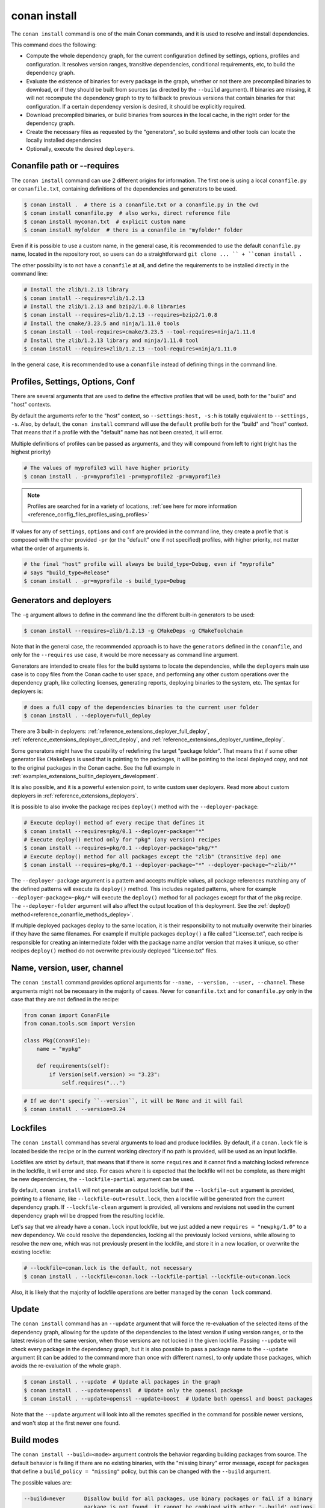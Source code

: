 .. _reference_commands_install:

conan install
=============

.. autocommand::
    :command: conan install -h


The ``conan install`` command is one of the main Conan commands, and it is used to resolve and install dependencies.

This command does the following:

- Compute the whole dependency graph, for the current configuration defined by settings, options, profiles and configuration.
  It resolves version ranges, transitive dependencies, conditional requirements, etc, to build the dependency graph.
- Evaluate the existence of binaries for every package in the graph, whether or not there are precompiled binaries to download, or if
  they should be built from sources (as directed by the ``--build`` argument). If binaries are missing, it will not recompute
  the dependency graph to try to fallback to previous versions that contain binaries for that configuration. If a certain
  dependency version is desired, it should be explicitly required.
- Download precompiled binaries, or build binaries from sources in the local cache, in the right order for the dependency graph.
- Create the necessary files as requested by the "generators", so build systems and other tools can locate the locally installed dependencies
- Optionally, execute the desired ``deployers``.


.. seealso::

    - Check the :ref:`JSON format output <reference_commands_graph_info_json_format>` for this command.


Conanfile path or --requires
----------------------------

The ``conan install`` command can use 2 different origins for information. The first one is using a local ``conanfile.py`` 
or ``conanfile.txt``, containing definitions of the dependencies and generators to be used.

.. code-block:: text

    $ conan install .  # there is a conanfile.txt or a conanfile.py in the cwd
    $ conan install conanfile.py  # also works, direct reference file
    $ conan install myconan.txt  # explicit custom name
    $ conan install myfolder  # there is a conanfile in "myfolder" folder


Even if it is possible to use a custom name, in the general case, it is recommended to use the default ``conanfile.py`` 
name, located in the repository root, so users can do a straightforward ``git clone ... `` + ``conan install .``
    

The other possibility is to not have a ``conanfile`` at all, and define the requirements to be installed directly in the
command line:

.. code-block:: text

    # Install the zlib/1.2.13 library
    $ conan install --requires=zlib/1.2.13
    # Install the zlib/1.2.13 and bzip2/1.0.8 libraries
    $ conan install --requires=zlib/1.2.13 --requires=bzip2/1.0.8
    # Install the cmake/3.23.5 and ninja/1.11.0 tools
    $ conan install --tool-requires=cmake/3.23.5 --tool-requires=ninja/1.11.0
    # Install the zlib/1.2.13 library and ninja/1.11.0 tool
    $ conan install --requires=zlib/1.2.13 --tool-requires=ninja/1.11.0


In the general case, it is recommended to use a ``conanfile`` instead of defining things in the command line.


.. _reference_commands_install_composition:

Profiles, Settings, Options, Conf
---------------------------------

There are several arguments that are used to define the effective profiles that will be used, both for the "build"
and "host" contexts.

By default the arguments refer to the "host" context, so ``--settings:host, -s:h`` is totally equivalent to
``--settings, -s``. Also, by default, the ``conan install`` command will use the ``default`` profile both for the
"build" and "host" context. That means that if a profile with the "default" name has not been created, it will error.

Multiple definitions of profiles can be passed as arguments, and they will compound from left to right (right has the
highest priority)

.. code-block:: text

    # The values of myprofile3 will have higher priority
    $ conan install . -pr=myprofile1 -pr=myprofile2 -pr=myprofile3

.. note::

   Profiles are searched for in a variety of locations, :ref:`see here for more information <reference_config_files_profiles_using_profiles>`

If values for any of ``settings``, ``options`` and ``conf`` are provided in the command line, they create a profile that
is composed with the other provided ``-pr`` (or the "default" one if not specified) profiles, with higher priority,
not matter what the order of arguments is.

.. code-block:: text

    # the final "host" profile will always be build_type=Debug, even if "myprofile"
    # says "build_type=Release"
    $ conan install . -pr=myprofile -s build_type=Debug
    

.. _reference_commands_install_generators_deployers:

Generators and deployers
------------------------

The ``-g`` argument allows to define in the command line the different built-in generators to be used:

.. code-block:: text

    $ conan install --requires=zlib/1.2.13 -g CMakeDeps -g CMakeToolchain

Note that in the general case, the recommended approach is to have the ``generators`` defined in the ``conanfile``, 
and only for the ``--requires`` use case, it would be more necessary as command line argument.

Generators are intended to create files for the build systems to locate the dependencies, while the ``deployers``
main use case is to copy files from the Conan cache to user space, and performing any other custom operations over the dependency graph,
like collecting licenses, generating reports, deploying binaries to the system, etc. The syntax for deployers is:

.. code-block:: text

    # does a full copy of the dependencies binaries to the current user folder
    $ conan install . --deployer=full_deploy


There are 3 built-in deployers: :ref:`reference_extensions_deployer_full_deploy`, :ref:`reference_extensions_deployer_direct_deploy`, and :ref:`reference_extensions_deployer_runtime_deploy`.

Some generators might have the capability of redefining the target "package folder". That means that if some other
generator like ``CMakeDeps`` is used that is pointing to the packages, it will be pointing to the local deployed
copy, and not to the original packages in the Conan cache. See the full example in :ref:`examples_extensions_builtin_deployers_development`.

It is also possible, and it is a powerful extension point, to write custom user deployers.
Read more about custom deployers in :ref:`reference_extensions_deployers`.

It is possible to also invoke the package recipes ``deploy()`` method with the ``--deployer-package``:

.. code-block:: bash

    # Execute deploy() method of every recipe that defines it
    $ conan install --requires=pkg/0.1 --deployer-package="*"
    # Execute deploy() method only for "pkg" (any version) recipes
    $ conan install --requires=pkg/0.1 --deployer-package="pkg/*"
    # Execute deploy() method for all packages except the "zlib" (transitive dep) one
    $ conan install --requires=pkg/0.1 --deployer-package="*" --deployer-package="~zlib/*"

The ``--deployer-package`` argument is a pattern and accepts multiple values, all package references matching any of the defined patterns will execute its ``deploy()`` method.
This includes negated patterns, where for example ``--deployer-package=~pkg/*`` will execute the ``deploy()`` method for all packages except for that of the ``pkg`` recipe.
The ``--deployer-folder`` argument will also affect the output location of this deployment. See the :ref:`deploy() method<reference_conanfile_methods_deploy>`.

If multiple deployed packages deploy to the same location, it is their responsibility to not mutually overwrite their binaries if they have the same filenames. For example if multiple packages ``deploy()`` a file called "License.txt", each recipe is responsible for creating an intermediate folder with the package name and/or version that makes it unique, so other recipes ``deploy()`` method do not overwrite previously deployed "License.txt" files.


Name, version, user, channel
----------------------------

The ``conan install`` command provides optional arguments for ``--name, --version, --user, --channel``. These 
arguments might not be necessary in the majority of cases. Never for ``conanfile.txt`` and for ``conanfile.py``
only in the case that they are not defined in the recipe:

.. code-block:: python

    from conan import ConanFile
    from conan.tools.scm import Version

    class Pkg(ConanFile):
        name = "mypkg"

        def requirements(self):
            if Version(self.version) >= "3.23":
                self.requires("...")
                
    

.. code-block:: text

    # If we don't specify ``--version``, it will be None and it will fail
    $ conan install . --version=3.24


Lockfiles
---------

The ``conan install`` command has several arguments to load and produce lockfiles. 
By default, if a ``conan.lock`` file is located beside the recipe or in the current working directory
if no path is provided, will be used as an input lockfile. 

Lockfiles are strict by default, that means that
if there is some ``requires`` and it cannot find a matching locked reference in the lockfile, it will error
and stop. For cases where it is expected that the lockfile will not be complete, as there might be new
dependencies, the ``--lockfile-partial`` argument can be used.

By default, ``conan install`` will not generate an output lockfile, but if the ``--lockfile-out`` argument
is provided, pointing to a filename, like ``--lockfile-out=result.lock``, then a lockfile will be generated
from the current dependency graph. If ``--lockfile-clean`` argument is provided, all versions and revisions
not used in the current dependency graph will be dropped from the resulting lockfile.

Let's say that we already have a ``conan.lock`` input lockfile, but we just added a new ``requires = "newpkg/1.0"``
to a new dependency. We could resolve the dependencies, locking all the previously locked versions, while allowing
to resolve the new one, which was not previously present in the lockfile, and store it in a new location, or overwrite the existing lockfile:

.. code-block:: text

    # --lockfile=conan.lock is the default, not necessary
    $ conan install . --lockfile=conan.lock --lockfile-partial --lockfile-out=conan.lock 


Also, it is likely that the majority of lockfile operations are better managed by the ``conan lock`` command.

.. seealso::

    - :ref:`tutorial_consuming_packages_versioning_lockfiles`.
    - Read the tutorial about the :ref:`local package development flow <local_package_development_flow>`.


Update
------

The ``conan install`` command has an ``--update`` argument that will force the re-evaluation of the selected items of the dependency graph,
allowing for the update of the dependencies to the latest version if using version ranges, or to the latest revision of the same version,
when those versions are not locked in the given lockfile. Passing ``--update`` will check every package in the dependency graph,
but it is also possible to pass a package name to the ``--update`` argument (it can be added to the command more than once with different names),
to only update those packages, which avoids the re-evaluation of the whole graph.

.. code-block:: bash

   $ conan install . --update  # Update all packages in the graph
   $ conan install . --update=openssl  # Update only the openssl package
   $ conan install . --update=openssl --update=boost  # Update both openssl and boost packages

Note that the ``--update`` argument will look into all the remotes specified in the command for possible newer versions,
and won't stop at the first newer one found.


.. _reference_commands_build_modes:

Build modes
-----------

The ``conan install --build=<mode>`` argument controls the behavior regarding building packages from source. 
The default behavior is failing if there are no existing binaries, with the "missing binary" error message,
except for packages that define a ``build_policy = "missing"`` policy, but this can be changed with the 
``--build`` argument.

The possible values are:

.. code-block:: bash

    --build=never      Disallow build for all packages, use binary packages or fail if a binary
                       package is not found, it cannot be combined with other '--build' options.
    --build=missing    Build packages from source whose binary package is not found.
    --build=cascade    Build packages from source that have at least one dependency being built from
                       source.
    --build=[pattern]  Build packages from source whose package reference matches the pattern. The
                       pattern uses 'fnmatch' style wildcards, so '--build="*"' will build everything
                       from source.
    --build=~[pattern] Excluded packages, which will not be built from the source, whose package
                       reference matches the pattern. The pattern uses 'fnmatch' style wildcards.
    --build=missing:[pattern] Build from source if a compatible binary does not exist, only for
                              packages matching pattern.
    --build=compatible:[pattern] (Experimental) Build from source if a compatible binary does not
                                 exist, and the requested package is invalid, the closest package
                                 binary following the defined compatibility policies (method and
                                 compatibility.py)


The ``--build=never`` policy can be used to force never building from source, even for package recipes
that define the ``build_policy = "missing"`` policy.

The ``--build=compatible:[pattern]`` is an **experimental** new mode that allows building missing binaries
with a configuration different than the current one. For example if the current profile has
``compiler.cppstd=14``, but some package raises an "invalid" configuration error, because it needs at
least ``compiler.cppstd=17``, and the binary compatibiliy (defined for example in ``compatibility.py`` plugin)
allows that as a compatible binary, then, Conan will build from source that dependency package applying
``compiler.cppstd=17``.

The ``--build=[pattern]`` uses a pattern, so it should use something like ``--build="zlib/*"`` to match any
version of the ``zlib`` package, as doing ``--build=zlib`` will not work.

.. note::

    **Best practices**

    Forcing the rebuild of existing binaries with ``--build="*"`` or any other ``--build="pkg/*"`` or 
    similar pattern is not a recommended practice. If a binary is already existing there is no reason
    to rebuild it from source. CI pipelines should be specially careful to not do this, and in general
    the ``--build=missing`` and ``--build=missing:[pattern]`` are more recommended.

    The ``--build=cascade`` mode is partly legacy, and shouldn't be used in most cases. The ``package_id``
    computation should be the driver to decide what needs to be built. This mode has been left in Conan 2
    only for exceptional cases, like recovering from broken systems, but it is not recommended for normal
    production usage.
